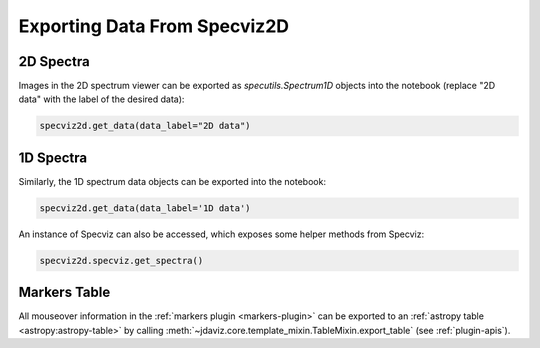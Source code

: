 .. _specviz2d-export-data:

*****************************
Exporting Data From Specviz2D
*****************************

.. _specviz2d-export-data-2d:

2D Spectra
==========

Images in the 2D spectrum viewer can be exported as `specutils.Spectrum1D` objects into
the notebook (replace "2D data" with the label of the desired data):

.. code-block:: python

    specviz2d.get_data(data_label="2D data")

.. _specviz2d-export-data-1d:

1D Spectra
==========

Similarly, the 1D spectrum data objects can be exported into the notebook:

.. code-block:: python

    specviz2d.get_data(data_label='1D data')

An instance of Specviz can also be accessed, which exposes some helper methods from Specviz:

.. code-block:: python

    specviz2d.specviz.get_spectra()

.. seealso::

    :ref:`Specviz: Export Data <specviz-export-data>`
        Specviz documentation on exporting spectra.


Markers Table
=============

All mouseover information in the :ref:`markers plugin <markers-plugin>` can be exported to an
:ref:`astropy table <astropy:astropy-table>`
by calling :meth:`~jdaviz.core.template_mixin.TableMixin.export_table` (see :ref:`plugin-apis`).
